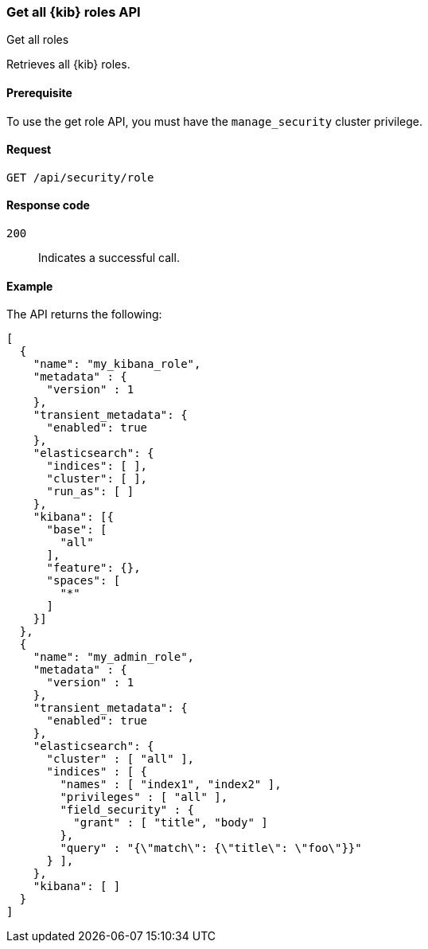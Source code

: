 [[role-management-api-get]]
=== Get all {kib} roles API
++++
<titleabbrev>Get all roles</titleabbrev>
++++

Retrieves all {kib} roles.

[[role-management-api-get-prereqs]]
==== Prerequisite 

To use the get role API, you must have the `manage_security` cluster privilege.

[[role-management-api-retrieve-all-request-body]]
==== Request

`GET /api/security/role`

[[role-management-api-retrieve-all-response-codes]]
==== Response code

`200`:: 
  Indicates a successful call.
  
[[role-management-api-retrieve-all-example]]
==== Example

The API returns the following:

[source,js]
--------------------------------------------------
[
  {
    "name": "my_kibana_role",
    "metadata" : {
      "version" : 1
    },
    "transient_metadata": {
      "enabled": true
    },
    "elasticsearch": {
      "indices": [ ],
      "cluster": [ ],
      "run_as": [ ]
    },
    "kibana": [{
      "base": [
        "all"
      ],
      "feature": {},
      "spaces": [
        "*"
      ]
    }]
  },
  {
    "name": "my_admin_role",
    "metadata" : {
      "version" : 1
    },
    "transient_metadata": {
      "enabled": true
    },
    "elasticsearch": {
      "cluster" : [ "all" ],
      "indices" : [ {
        "names" : [ "index1", "index2" ],
        "privileges" : [ "all" ],
        "field_security" : {
          "grant" : [ "title", "body" ]
        },
        "query" : "{\"match\": {\"title\": \"foo\"}}"
      } ],
    },
    "kibana": [ ]
  }
]
--------------------------------------------------